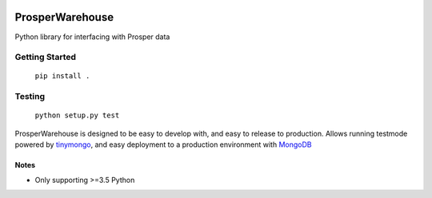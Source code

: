 |Show Logo|

================
ProsperWarehouse
================

|Build Status| |Coverage Status| |PyPI Badge|

Python library for interfacing with Prosper data

Getting Started
===============

	``pip install .``

Testing
=======

	``python setup.py test``

ProsperWarehouse is designed to be easy to develop with, and easy to release to production.  Allows running testmode powered by `tinymongo`_, and easy deployment to a production environment with `MongoDB`_

Notes
-----

- Only supporting >=3.5 Python

.. |Show Logo| image:: http://dl.eveprosper.com/podcast/logo-colour-17_sm2.png
   :target: http://eveprosper.com
.. |Build Status| image:: https://travis-ci.org/EVEprosper/ProsperWarehouse.svg?branch=master
   :target: https://travis-ci.org/EVEprosper/ProsperWarehouse
.. |Coverage Status| image:: https://coveralls.io/repos/github/EVEprosper/ProsperWarehouse/badge.svg?branch=master
   :target: https://coveralls.io/github/EVEprosper/ProsperWarehouse?branch=master
.. |PyPI Badge| image:: https://badge.fury.io/py/ProsperWarehouse.svg
   :target: https://badge.fury.io/py/ProsperWarehouse
.. _tinymongo: https://github.com/schapman1974/tinymongo
.. _MongoDB: https://www.mongodb.com/